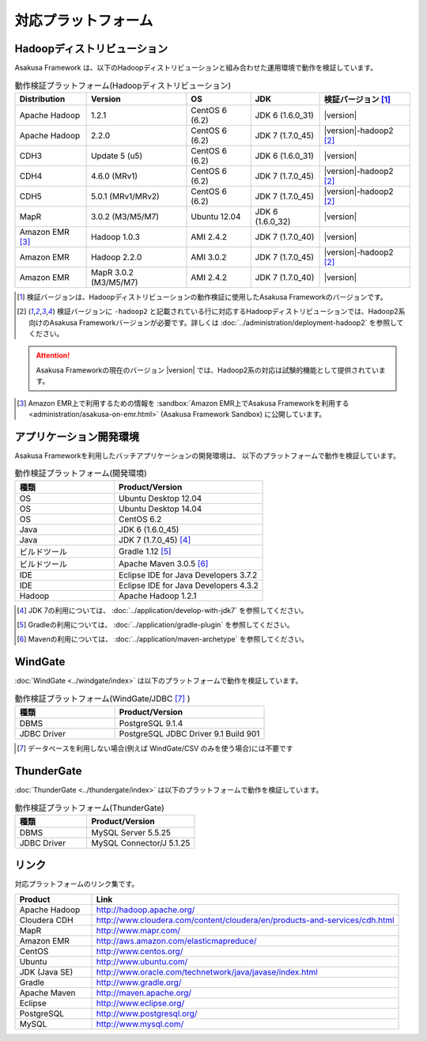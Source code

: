 ====================
対応プラットフォーム
====================

Hadoopディストリビューション
============================
Asakusa Framework は、以下のHadoopディストリビューションと組み合わせた運用環境で動作を検証しています。

..  list-table:: 動作検証プラットフォーム(Hadoopディストリビューション)
    :header-rows: 1

    * - Distribution
      - Version
      - OS
      - JDK
      - 検証バージョン [1]_
    * - Apache Hadoop
      - 1.2.1
      - CentOS 6 (6.2)
      - JDK 6 (1.6.0_31)
      - |version|
    * - Apache Hadoop
      - 2.2.0
      - CentOS 6 (6.2)
      - JDK 7 (1.7.0_45)
      - |version|-hadoop2 [2]_
    * - CDH3
      - Update 5 (u5)
      - CentOS 6 (6.2)
      - JDK 6 (1.6.0_31)
      - |version|
    * - CDH4
      - 4.6.0 (MRv1)
      - CentOS 6 (6.2)
      - JDK 7 (1.7.0_45)
      - |version|-hadoop2 [2]_
    * - CDH5
      - 5.0.1 (MRv1/MRv2)
      - CentOS 6 (6.2)
      - JDK 7 (1.7.0_45)
      - |version|-hadoop2 [2]_
    * - MapR
      - 3.0.2 (M3/M5/M7)
      - Ubuntu 12.04
      - JDK 6 (1.6.0_32)
      - |version|
    * - Amazon EMR [3]_
      - Hadoop 1.0.3
      - AMI 2.4.2
      - JDK 7 (1.7.0_40)
      - |version|
    * - Amazon EMR
      - Hadoop 2.2.0
      - AMI 3.0.2
      - JDK 7 (1.7.0_45)
      - |version|-hadoop2 [2]_
    * - Amazon EMR
      - MapR 3.0.2 (M3/M5/M7)
      - AMI 2.4.2
      - JDK 7 (1.7.0_40)
      - |version|

..  [1] 検証バージョンは、Hadoopディストリビューションの動作検証に使用したAsakusa Frameworkのバージョンです。
..  [2] 検証バージョンに ``-hadoop2`` と記載されている行に対応するHadoopディストリビューションでは、Hadoop2系向けのAsakusa Frameworkバージョンが必要です。詳しくは :doc:`../administration/deployment-hadoop2` を参照してください。

..  attention::
    Asakusa Frameworkの現在のバージョン |version| では、Hadoop2系の対応は試験的機能として提供されています。

..  [3] Amazon EMR上で利用するための情報を :sandbox:`Amazon EMR上でAsakusa Frameworkを利用する <administration/asakusa-on-emr.html>` (Asakusa Framework Sandbox) に公開しています。

アプリケーション開発環境
========================
Asakusa Frameworkを利用したバッチアプリケーションの開発環境は、 以下のプラットフォームで動作を検証しています。

..  list-table:: 動作検証プラットフォーム(開発環境)
    :widths:  4 6
    :header-rows: 1

    * - 種類
      - Product/Version
    * - OS
      - Ubuntu Desktop 12.04
    * - OS
      - Ubuntu Desktop 14.04
    * - OS
      - CentOS 6.2
    * - Java
      - JDK 6 (1.6.0_45)
    * - Java
      - JDK 7 (1.7.0_45) [#]_
    * - ビルドツール
      - Gradle 1.12 [#]_
    * - ビルドツール
      - Apache Maven 3.0.5 [#]_
    * - IDE
      - Eclipse IDE for Java Developers 3.7.2
    * - IDE
      - Eclipse IDE for Java Developers 4.3.2
    * - Hadoop
      - Apache Hadoop 1.2.1

..  [#] JDK 7の利用については、 :doc:`../application/develop-with-jdk7` を参照してください。
..  [#] Gradleの利用については、 :doc:`../application/gradle-plugin` を参照してください。
..  [#] Mavenの利用については、 :doc:`../application/maven-archetype` を参照してください。

WindGate
========
:doc:`WindGate <../windgate/index>` は以下のプラットフォームで動作を検証しています。

..  list-table:: 動作検証プラットフォーム(WindGate/JDBC [#]_ )
    :widths: 4 6
    :header-rows: 1

    * - 種類
      - Product/Version
    * - DBMS
      - PostgreSQL 9.1.4
    * - JDBC Driver
      - PostgreSQL JDBC Driver 9.1 Build 901

..  [#] データベースを利用しない場合(例えば WindGate/CSV のみを使う場合)には不要です

ThunderGate
===========
:doc:`ThunderGate <../thundergate/index>` は以下のプラットフォームで動作を検証しています。

..  list-table:: 動作検証プラットフォーム(ThunderGate)
    :widths: 4 6
    :header-rows: 1

    * - 種類
      - Product/Version
    * - DBMS
      - MySQL Server 5.5.25
    * - JDBC Driver
      - MySQL Connector/J 5.1.25

リンク
======
対応プラットフォームのリンク集です。

..  list-table::
    :widths: 2 8
    :header-rows: 1

    * - Product
      - Link
    * - Apache Hadoop
      - http://hadoop.apache.org/
    * - Cloudera CDH
      - http://www.cloudera.com/content/cloudera/en/products-and-services/cdh.html
    * - MapR
      - http://www.mapr.com/
    * - Amazon EMR
      - http://aws.amazon.com/elasticmapreduce/
    * - CentOS
      - http://www.centos.org/
    * - Ubuntu
      - http://www.ubuntu.com/
    * - JDK (Java SE)
      - http://www.oracle.com/technetwork/java/javase/index.html
    * - Gradle
      - http://www.gradle.org/
    * - Apache Maven
      - http://maven.apache.org/
    * - Eclipse
      - http://www.eclipse.org/
    * - PostgreSQL
      - http://www.postgresql.org/
    * - MySQL
      - http://www.mysql.com/

